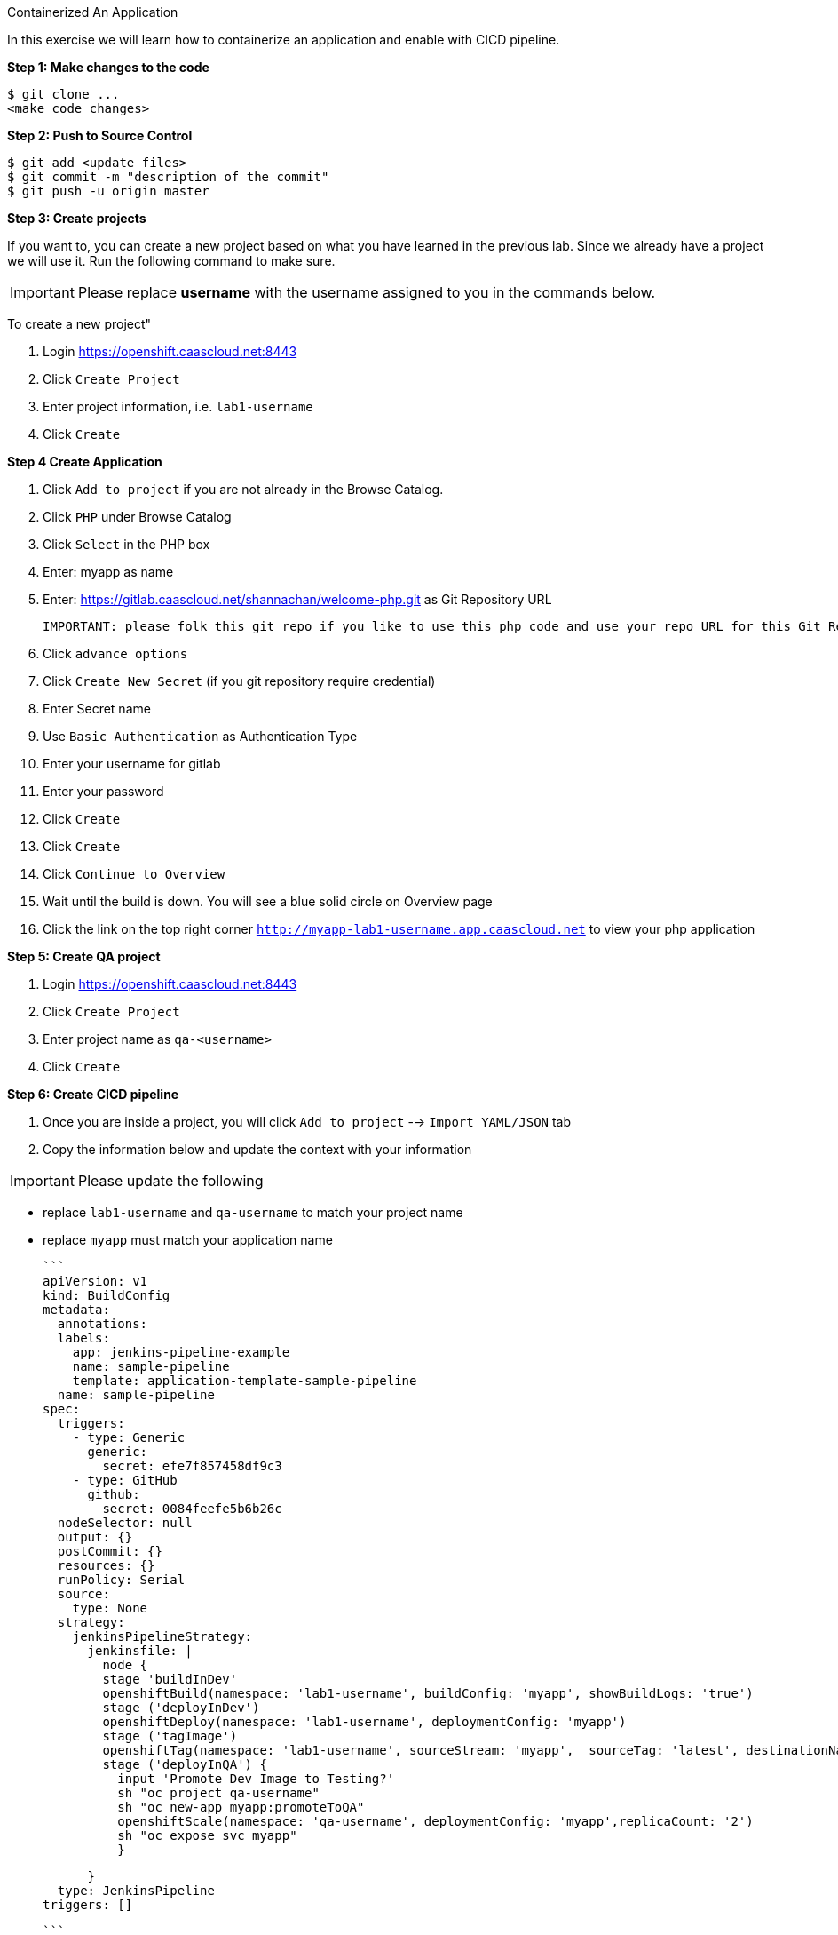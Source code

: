 [[exxon-containerize-application]]
Containerized An Application


In this exercise we will learn how to containerize an application and enable with CICD pipeline.

*Step 1: Make changes to the code*

....
$ git clone ...
<make code changes>
....


*Step 2: Push to Source Control*


....
$ git add <update files>
$ git commit -m "description of the commit"
$ git push -u origin master
....

*Step 3: Create projects*

If you want to, you can create a new project based on what you have
learned in the previous lab. Since we already have a project we will use
it. Run the following command to make sure.

IMPORTANT: Please replace *username* with the username assigned to you in
the commands below.

To create a new project"

  1. Login https://openshift.caascloud.net:8443
  2. Click `Create Project`
  3. Enter project information, i.e. `lab1-username`
  4. Click `Create`


*Step 4 Create Application*

  1. Click `Add to project` if you are not already in the Browse Catalog.
  2. Click `PHP` under Browse Catalog
  3. Click `Select` in the PHP box
  4. Enter: myapp as name
  5. Enter: https://gitlab.caascloud.net/shannachan/welcome-php.git as Git Repository URL

  IMPORTANT: please folk this git repo if you like to use this php code and use your repo URL for this Git Repo URL

  6. Click `advance options`
  7. Click `Create New Secret` (if you git repository require credential)
  8. Enter Secret name
  9. Use `Basic Authentication` as Authentication Type
  10. Enter your username for gitlab
  11. Enter your password
  12. Click `Create`
  13. Click `Create`
  14. Click `Continue to Overview`
  15. Wait until the build is down. You will see a blue solid circle on Overview page
  16. Click the link on the top right corner `http://myapp-lab1-username.app.caascloud.net` to view your php application


*Step 5: Create QA project*

  1. Login https://openshift.caascloud.net:8443
  2. Click `Create Project`
  3. Enter project name as `qa-<username>`
  4. Click `Create`


*Step 6: Create CICD pipeline*

  1. Once you are inside a project, you will click `Add to project` --> `Import YAML/JSON` tab
  2. Copy the information below and update the context with your information

IMPORTANT: Please update the following

 - replace `lab1-username`  and `qa-username` to match your project name
 - replace `myapp` must match your application name

    ```
    apiVersion: v1
    kind: BuildConfig
    metadata:
      annotations:
      labels:
        app: jenkins-pipeline-example
        name: sample-pipeline
        template: application-template-sample-pipeline
      name: sample-pipeline
    spec:
      triggers:
        - type: Generic
          generic:
            secret: efe7f857458df9c3
        - type: GitHub
          github:
            secret: 0084feefe5b6b26c
      nodeSelector: null
      output: {}
      postCommit: {}
      resources: {}
      runPolicy: Serial
      source:
        type: None
      strategy:
        jenkinsPipelineStrategy:
          jenkinsfile: |
            node {
            stage 'buildInDev'
            openshiftBuild(namespace: 'lab1-username', buildConfig: 'myapp', showBuildLogs: 'true')
            stage ('deployInDev')
            openshiftDeploy(namespace: 'lab1-username', deploymentConfig: 'myapp')
            stage ('tagImage')
            openshiftTag(namespace: 'lab1-username', sourceStream: 'myapp',  sourceTag: 'latest', destinationNamespace:'qa-username', destinationStream: 'myapp', destinationTag: 'promoteToQA')
            stage ('deployInQA') {
              input 'Promote Dev Image to Testing?'
              sh "oc project qa-username"
              sh "oc new-app myapp:promoteToQA"
              openshiftScale(namespace: 'qa-username', deploymentConfig: 'myapp',replicaCount: '2')
              sh "oc expose svc myapp"
              }

            }
        type: JenkinsPipeline
      triggers: []

    ```

    3. Paste below onto the text area
    4. Click create
    5. To view your newly created pipeline, click 'Builds' --> `Pipelines`
    6. Click on the name of the pipeline `sample-pipeline`
    5. Click `Configuration` tab to view
    6. Click `Action` (at the top right) --> Edit to edit the pipeline

*Step 7: Grant Permission to the projects*

IMPORTANT: Please update the following

 - lab1-**username** must match the project name
 - qa-**username** must match created from step 4
 - Please replace the <lab1-username> and <qa-username> with appropriate project name.

1. Switch to the command line
2. Execute the following via OC CLI:

  ```
  $oc login -u <your_username> https://openshift.caascloud.net:8443
  $oc project <lab1-username>
  $oc policy add-role-to-user edit system:serviceaccount:<lab1-username>:jenkins -n <lab1-username>
  $oc policy add-role-to-user edit system:serviceaccount:<lab1-username>:jenkins -n <qa-username>
  $oc policy add-role-to-group system:image-puller system:serviceaccount:<qa-username> -n <lab1-username>

  ```

*Step 8: Build Triggers (GitLab Integrations)*

1. Login OpenShift Web UI (https://openshift.caascloud.net:8443)
2. Click on `lab1-username` project
3. Click `Builds` --> `Pipelines`
4. Click `sample-pipeline` or your pipeline's name
5. Click `Configuration` tab
6. Copy `Generic Webhook URL` under Triggers
7. Login to https://gitlab.caascloud.net/
8. Click into the project that you use to build your application `Step #4`
9. Click `Settings`
10. Click `Integration`
11. Paste the `Generic Webhook URL` from `step 6` above to the URL field
12. Uncheck `Enable SSL verification`
13. Click `Add webhook`


*Step 9: Automatically Build new containers and shift workload to new container*

1. make a change in one of the files your repo
2. Execute the following
  ```
  git add <file-that-has-changes>
  git commit -m "update files"
  git push -u origin master
  ```
3. Login to https://openshift.caascloud.net:8443
4. Click onto your project
5. Click `Builds` --> `Pipelines`
6. Click `Input Required` from your pipeline build
7. Click `Login Openshift`
8. Click allow access
9. Click `Proceed`
10. take few minutes to promote the image to qa project
10. Click to qa-username project
11. Application is deployed and scale up.

*Step 10: Scaling/Decommissions*

1. Switch back command line terminal
2. Execute the following via OC CLI:

  ```
  $oc login -u <your_username> https://openshift.caascloud.net:8443
  $oc project <qa-username>
  $oc delete all --all
  ```
